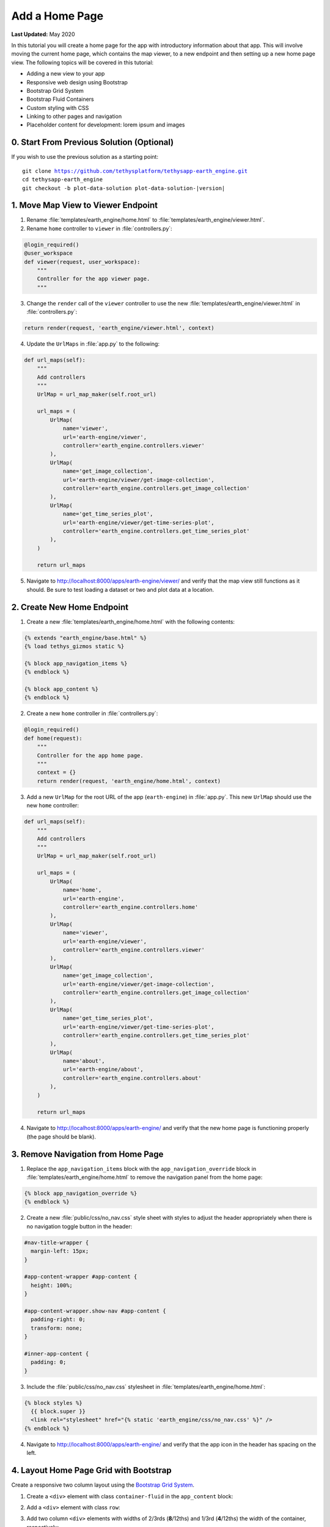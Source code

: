 ***************
Add a Home Page
***************

**Last Updated:** May 2020

In this tutorial you will create a home page for the app with introductory information about that app. This will involve moving the current home page, which contains the map viewer, to a new endpoint and then setting up a new home page view. The following topics will be covered in this tutorial:

* Adding a new view to your app
* Responsive web design using Bootstrap
* Bootstrap Grid System
* Bootstrap Fluid Containers
* Custom styling with CSS
* Linking to other pages and navigation
* Placeholder content for development: lorem ipsum and images

0. Start From Previous Solution (Optional)
==========================================

If you wish to use the previous solution as a starting point:

.. parsed-literal::

    git clone https://github.com/tethysplatform/tethysapp-earth_engine.git
    cd tethysapp-earth_engine
    git checkout -b plot-data-solution plot-data-solution-|version|

1. Move Map View to Viewer Endpoint
===================================

1. Rename :file:`templates/earth_engine/home.html` to :file:`templates/earth_engine/viewer.html`.

2. Rename ``home`` controller to ``viewer`` in :file:`controllers.py`:

.. code-block:: python

    @login_required()
    @user_workspace
    def viewer(request, user_workspace):
        """
        Controller for the app viewer page.
        """

3. Change the ``render`` call of the ``viewer`` controller to use the new :file:`templates/earth_engine/viewer.html` in :file:`controllers.py`:

.. code-block:: python

    return render(request, 'earth_engine/viewer.html', context)

4. Update the ``UrlMaps`` in :file:`app.py` to the following:

.. code-block:: python

    def url_maps(self):
        """
        Add controllers
        """
        UrlMap = url_map_maker(self.root_url)

        url_maps = (
            UrlMap(
                name='viewer',
                url='earth-engine/viewer',
                controller='earth_engine.controllers.viewer'
            ),
            UrlMap(
                name='get_image_collection',
                url='earth-engine/viewer/get-image-collection',
                controller='earth_engine.controllers.get_image_collection'
            ),
            UrlMap(
                name='get_time_series_plot',
                url='earth-engine/viewer/get-time-series-plot',
                controller='earth_engine.controllers.get_time_series_plot'
            ),
        )

        return url_maps

5. Navigate to `<http://localhost:8000/apps/earth-engine/viewer/>`_ and verify that the map view still functions as it should. Be sure to test loading a dataset or two and plot data at a location.


2. Create New Home Endpoint
===========================

1. Create a new :file:`templates/earth_engine/home.html` with the following contents:

.. code-block:: html+django

    {% extends "earth_engine/base.html" %}
    {% load tethys_gizmos static %}

    {% block app_navigation_items %}
    {% endblock %}

    {% block app_content %}
    {% endblock %}

2. Create a new ``home`` controller in :file:`controllers.py`:

.. code-block:: python

    @login_required()
    def home(request):
        """
        Controller for the app home page.
        """
        context = {}
        return render(request, 'earth_engine/home.html', context)

3. Add a new ``UrlMap`` for the root URL of the app (``earth-engine``) in :file:`app.py`. This new ``UrlMap`` should use the new ``home`` controller:

.. code-block:: python

    def url_maps(self):
        """
        Add controllers
        """
        UrlMap = url_map_maker(self.root_url)

        url_maps = (
            UrlMap(
                name='home',
                url='earth-engine',
                controller='earth_engine.controllers.home'
            ),
            UrlMap(
                name='viewer',
                url='earth-engine/viewer',
                controller='earth_engine.controllers.viewer'
            ),
            UrlMap(
                name='get_image_collection',
                url='earth-engine/viewer/get-image-collection',
                controller='earth_engine.controllers.get_image_collection'
            ),
            UrlMap(
                name='get_time_series_plot',
                url='earth-engine/viewer/get-time-series-plot',
                controller='earth_engine.controllers.get_time_series_plot'
            ),
            UrlMap(
                name='about',
                url='earth-engine/about',
                controller='earth_engine.controllers.about'
            ),
        )

        return url_maps

4. Navigate to `<http://localhost:8000/apps/earth-engine/>`_ and verify that the new home page is functioning properly (the page should be blank).

3. Remove Navigation from Home Page
===================================

1. Replace the ``app_navigation_items`` block with the ``app_navigation_override`` block in :file:`templates/earth_engine/home.html` to remove the navigation panel from the home page:

.. code-block:: html+django

    {% block app_navigation_override %}
    {% endblock %}

2. Create a new :file:`public/css/no_nav.css` style sheet with styles to adjust the header appropriately when there is no navigation toggle button in the header:

.. code-block:: css

    #nav-title-wrapper {
      margin-left: 15px;
    }

    #app-content-wrapper #app-content {
      height: 100%;
    }

    #app-content-wrapper.show-nav #app-content {
      padding-right: 0;
      transform: none;
    }

    #inner-app-content {
      padding: 0;
    }

3. Include the :file:`public/css/no_nav.css` stylesheet in :file:`templates/earth_engine/home.html`:

.. code-block:: html+django

    {% block styles %}
      {{ block.super }}
      <link rel="stylesheet" href="{% static 'earth_engine/css/no_nav.css' %}" />
    {% endblock %}

4. Navigate to `<http://localhost:8000/apps/earth-engine/>`_ and verify that the app icon in the header has spacing on the left.

4. Layout Home Page Grid with Bootstrap
=======================================

Create a responsive two column layout using the `Bootstrap Grid System <https://getbootstrap.com/docs/3.3/css/#grid>`_.

1. Create a ``<div>`` element with class ``container-fluid`` in the ``app_content`` block:

.. code-block:: html+django
    :emphasize-lines: 2-3

    {% block app_content %}
    <div  id="home-content-container" class="container-fluid">
    </div>
    {% endblock %}

2. Add a ``<div>`` element with class ``row``:

.. code-block:: html+django
    :emphasize-lines: 3-4

    {% block app_content %}
    <div  id="home-content-container" class="container-fluid">
      <div class="row">
      </div>
    </div>
    {% endblock %}

3. Add two column ``<div>`` elements with widths of 2/3rds (**8**/12ths) and 1/3rd (**4**/12ths) the width of the container, respectively:

.. code-block:: html+django
    :emphasize-lines: 4-7

    {% block app_content %}
    <div  id="home-content-container" class="container-fluid">
      <div class="row">
        <div class="col-md-8">
        </div>
        <div class="col-md-4">
        </div>
      </div>
    </div>
    {% endblock %}

4. Add two rows to the second column, each containing a full-width (**12**/12) column:

.. code-block:: html+django
    :emphasize-lines: 7-14

    {% block app_content %}
    <div  id="home-content-container" class="container-fluid">
      <div class="row">
        <div class="col-md-8">
        </div>
        <div class="col-md-4">
          <div class="row">
            <div class="col-md-12">
            </div>
          </div>
          <div class="row">
            <div class="col-md-12">
            </div>
          </div>
        </div>
      </div>
    </div>
    {% endblock %}

5. Add container ``<div>`` elements with the ids ``about-container``, ``resources-container``, and ``get-started-container`` to each terminating column. Also add the ``info-container`` class to each of these ``<div>`` elements to allow for consistent styling in a later step:

.. code-block:: html+django
    :emphasize-lines: 5-6,11-12,17-18

    {% block app_content %}
    <div  id="home-content-container" class="container-fluid">
      <div class="row">
        <div class="col-md-8">
          <div id="about-container" class="info-container">
          </div>
        </div>
        <div class="col-md-4">
          <div class="row">
            <div class="col-md-12">
              <div id="resources-container" class="info-container">
              </div>
            </div>
          </div>
          <div class="row">
            <div class="col-md-12">
              <div id="get-started-container" class="info-container">
              </div>
            </div>
           </div>
        </div>
      </div>
    </div>
    {% endblock %}

6. TODO: Verify with CSS?


5. Create About Panel Content
=============================

1. Add the title, "About", and a few paragraphs of filler text (lorem ipsum) to the ``<div>`` element with id ``about-container``. Use the ``info-title`` class on the title element to allow for consistent styling of all the titles in a later step. Place the placeholder filler text in ``<p>`` elements:

.. code-block:: html+django
    :emphasize-lines: 2-4

    <div id="about-container" class="info-container">
      <h2 class="info-title">About</h2>
      <p>Lorem ipsum dolor sit amet, consectetur adipiscing elit, sed do eiusmod tempor incididunt ut labore et dolore magna aliqua. Eget est lorem ipsum dolor sit amet. Morbi tincidunt augue interdum velit euismod in pellentesque.</p>
      <p>Ac felis donec et odio pellentesque. Quis ipsum suspendisse ultrices gravida dictum fusce ut. Curabitur gravida arcu ac tortor dignissim convallis aenean et tortor. Sed euismod nisi porta lorem mollis. Nisi scelerisque eu ultrices vitae. Sit amet consectetur adipiscing elit duis. At in tellus integer feugiat scelerisque varius morbi enim.</p>
    </div>

2. Download :download:`this screenshot <./resources/earth-engine-viewer.png>` or take your own screenshot of the Earth Engine app and save it as :file:`public/images/earth-engine-viewer.png`.

3. Add the screenshot to the ``<div>`` element with id ``about-container``. Use the built-in ``static`` tag to get the path to the image:

.. code-block:: html+django
    :emphasize-lines: 5

    <div class="info-container">
      <h2 id="about-container" class="info-title">About</h2>
      <p>Lorem ipsum dolor sit amet, consectetur adipiscing elit, sed do eiusmod tempor incididunt ut labore et dolore magna aliqua. Eget est lorem ipsum dolor sit amet. Morbi tincidunt augue interdum velit euismod in pellentesque.</p>
      <p>Ac felis donec et odio pellentesque. Quis ipsum suspendisse ultrices gravida dictum fusce ut. Curabitur gravida arcu ac tortor dignissim convallis aenean et tortor. Sed euismod nisi porta lorem mollis. Nisi scelerisque eu ultrices vitae. Sit amet consectetur adipiscing elit duis. At in tellus integer feugiat scelerisque varius morbi enim.</p>
      <img id="feature-image" src="{% static 'earth_engine/images/earth-engine-viewer.png' %}">
    </div>

4. Navigate to `<http://localhost:8000/apps/earth-engine/>`_ and verify that the title "About", filler paragraphs, and screenshot appear in the panel on the left.


6. Create Resources Panel Content
=================================

1. Add the title, "Resources", to the ``<div>`` element with id ``resources-container``. Again, use the ``info-title`` class on the title element.

.. code-block:: html+django
    :emphasize-lines: 2

    <div id="resources-container" class="info-container">
      <h2 class="info-title">Resources</h2>
    </div>

2. Download the following images or find three images of your own and save them to :file:`public/images/`:

  * :download:`coast_80_80.jpg <./resources/coast_80_80.jpg>`
  * :download:`condensation_80_80.jpg <./resources/condensation_80_80.jpg>`
  * :download:`waterfall_80_80.jpg <./resources/waterfall_80_80.jpg>`

3. Add three resources to the ``<div>`` element with id ``resources-container``. Use `Boostrap Media Objects <https://getbootstrap.com/docs/3.3/components/#media>`_ to style each resource. Each media object/resource includes, a title, a short description and a thumbnail image. The image is wrapped in an ``<a>`` tag that can be used to provide a link to an external resource. Again, use the built-in ``static`` tag to get the paths for the images.

.. code-block:: html+django
    :emphasize-lines: 3-37

    <div id="resources-container" class="info-container">
      <h2 class="info-title">Resources</h2>
      <div class="media">
        <div class="media-left">
          <a href="#coast">
            <img class="media-object" src="{% static 'earth_engine/images/coast_80_80.jpg' %}" alt="">
          </a>
        </div>
        <div class="media-body">
          <h4 class="media-heading">Lorem Ipsum Dolor</h4>
          Lorem ipsum dolor sit amet, consectetur adipiscing elit, sed do eiusmod tempor incididunt ut labore et dolore magna aliqua.
        </div>
      </div>

      <div class="media">
        <div class="media-left">
          <a href="#condensation">
            <img class="media-object" src="{% static 'earth_engine/images/condensation_80_80.jpg' %}" alt="">
          </a>
        </div>
        <div class="media-body">
          <h4 class="media-heading">Ut Enim Ad Minim</h4>
          Ut enim ad minim veniam, quis nostrud exercitation ullamco laboris nisi ut aliquip ex ea commodo consequat.
        </div>
      </div>

      <div class="media">
        <div class="media-left">
          <a href="#waterfall">
            <img class="media-object" src="{% static 'earth_engine/images/waterfall_80_80.jpg' %}" alt="">
          </a>
        </div>
        <div class="media-body">
          <h4 class="media-heading">Duis Aute Irure</h4>
          Duis aute irure dolor in reprehenderit in voluptate velit esse cillum dolore eu fugiat nulla pariatur.
        </div>
      </div>
    </div>

4. Navigate to `<http://localhost:8000/apps/earth-engine/>`_ and verify that the title "Resource" and three media elements with images appear in the panel on the top right.

7. Create Get Started Panel Content
===================================

1. Add the title, "Get Started", a short paragraph, and a "Launch Viewer" link to the ``<div>`` element with id ``get-started-container``. Again, use the ``info-title`` class on the title element. Use the ``url`` tag with the name of the viewer controller to get the link to the Viewer page:

.. code-block:: html+django
    :emphasize-lines: 2-4

    <div class="info-container">
      <h2 class="info-title">Get Started</h2>
      <p>Press the button below to launch the viewer</p>
      <a id="get-started-btn" href="{% url 'earth_engine:viewer' %}">Launch Viewer</a>
    </div>

2. Navigate to `<http://localhost:8000/apps/earth-engine/>`_ and verify that the title "Get Started", paragraph, and Launch Viewer link appear in the panel on the bottom right. Click on the Launch Viewer link to verify that it directs the user to the map view page.

8. Customize Style of Home Page
===============================

1. Create a new :file:`public/css/home.css` stylesheet.

2. Include the :file:`public/css/home.css` stylesheet in :file:`templates/earth_engine/home.html`:

.. code-block:: html+django
    :emphasize-lines: 4

    {% block styles %}
      {{ block.super }}
      <link rel="stylesheet" href="{% static 'earth_engine/css/no_nav.css' %}" />
      <link rel="stylesheet" href="{% static 'earth_engine/css/home.css' %}" />
    {% endblock %}

3. Add the following lines to :file:`public/css/home.css` to customize the appearance of the ``info-container`` panels:

.. code-block:: css

    .info-container {
      background-color: #0000009f;
      box-shadow: 3px 5px 3px rgba(0,0,0,0.35);
      padding: 10px;
      margin-bottom: 30px;
    }

    .info-container .info-title {
      color: #067ef5;
      text-shadow: 2px 2px #000000;
    }

    .info-container p {
      color: #eee;
      text-shadow: 2px 2px #000000;
      font-size: 16px;
    }

    .info-container .media-body {
      color: #eee;
      text-shadow: 2px 2px #000000;
    }

    .info-container .media-object {
      border-radius: 5px;
    }

    .info-container .media-heading {
      color: #eee;
      text-shadow: 2px 2px #000000;
    }

    #feature-image {
      width: 100%;
    }

4. Refresh the page to see how the styles change the look and feel of the page. Hard-refresh if necessary (:kbd:`CTRL-SHIFT-R` or :kbd:`CTRL-F5`).

5. Add the following lines to :file:`public/css/home.css` to make the Launch Viewer link appear and behave like a button:

.. code-block:: css

    #get-started-btn {
      display: inline-block;
      border-radius: 15px;
      padding: 5px 10px;
      background-color: #fff;
      color: #044777;
      border: solid 2px rgb(6, 126, 245);
      text-transform: uppercase;
      font-weight: 600;
      align-items: center;
      font-size: 14pt;
      cursor: pointer;
      width: fit-content;
      text-decoration: none !important;
      justify-content: center;
      margin: 10px 0;
    }

    #get-started-btn:hover {
      background-color: #eee;
    }

    #get-started-btn:active,
    #get-started-btn:focus {
      background-color: #044777;
      color: white;
    }

6. Refresh the page to see how the styles change the look and feel of the page. Hard-refresh if necessary (:kbd:`CTRL-SHIFT-R` or :kbd:`CTRL-F5`).

7. Download the :download:`backdrop image <./resources/earth-engine-backdrop.png>` or find your own.

8. Add the following lines to :file:`public/css/home.css` to add a background image to the home page:

.. code-block:: css

    #home-content-container {
      padding: 20px;
      min-height: 100%;
      background: url('/static/earth_engine/images/earth-engine-backdrop.png');
      background-color: #d2dadc;
      background-position: center;
      background-repeat: no-repeat
    }

9. Refresh the page to see how the styles change the look and feel of the page. Hard-refresh if necessary (:kbd:`CTRL-SHIFT-R` or :kbd:`CTRL-F5`).

9. Add a Home Button to Viewer Page
===================================

1. Add a header button to the :file:`templates/earth_engine/viewer.html` template to make it easier to get back to the home page from the viewer page:

.. code-block:: html+django

    {% block header_buttons %}
      <div class="header-button glyphicon-button">
        <a href="{% url 'earth_engine:home' %}" title="Home"><span class="glyphicon glyphicon-home"></span></a>
      </div>
    {% endblock %}

2. Navigate to `<http://localhost:8000/apps/earth-engine/viewer/>`_ and verify that the home button appears in the header and links to the home page.

9. Test and Verify
==================

Browse to `<http://localhost:8000/apps/earth-engine/>`_ in a web browser and login if necessary. Verify the following:

1. The Home page has a background image.
2. The custom styles for the ``info-container`` panels, titles, and Launch Viewer button appear correctly.
3. The Launch Viewer button on the Home page links to the Viewer page.
4. The Home button appears in the header of the Viewer page and links to the Home page.
5. Resize the browser window to different widths. The columns should collapse and stack on top of each other for narrow screens.

10. Solution
============

This concludes this portion of the GEE Tutorial. You can view the solution on GitHub at `<https://github.com/tethysplatform/tethysapp-earth_engine/tree/home-page-solution-3.0>`_ or clone it as follows:

.. parsed-literal::

    git clone https://github.com/tethysplatform/tethysapp-earth_engine.git
    cd tethysapp-earth_engine
    git checkout -b home-page-solution home-page-solution-|version|


